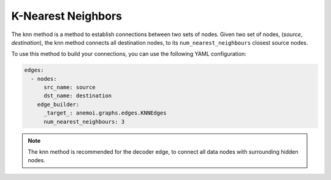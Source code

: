 #####################
 K-Nearest Neighbors
#####################

The knn method is a method to establish connections between two sets of
nodes. Given two set of nodes, (`source`, `destination`), the knn method
connects all destination nodes, to its ``num_nearest_neighbours``
closest source nodes.

To use this method to build your connections, you can use the following
YAML configuration:

.. code:: yaml

   edges:
     - nodes:
         src_name: source
         dst_name: destination
       edge_builder:
         _target_: anemoi.graphs.edges.KNNEdges
         num_nearest_neighbours: 3

.. note::

   The knn method is recommended for the decoder edge, to connect all
   data nodes with surrounding hidden nodes.
